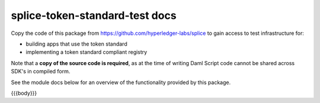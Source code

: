 ..
   Copyright (c) 2024 Digital Asset (Switzerland) GmbH and/or its affiliates. All rights reserved.
..
   SPDX-License-Identifier: Apache-2.0

splice-token-standard-test docs
===============================

Copy the code of this package from https://github.com/hyperledger-labs/splice
to gain access to test infrastructure for:

- building apps that use the token standard
- implementing a token standard compliant registry

Note that a **copy of the source code is required**, as at the time of writing
Daml Script code cannot be shared across SDK's in compiled form.

.. TODO(#18169): remove this limitation, and the note about this limitation

See the module docs below for an overview of the functionality provided by this package.

{{{body}}}
